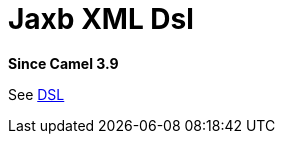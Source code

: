 = Jaxb Xml Dsl Component
//TODO there is no .json file for this doc page, so it is not updated automatically by UpdateReadmeMojo.
//Header attributes written by hand.
:doctitle: Jaxb XML Dsl
:artifactid: camel-xml-jaxb-dsl
:description: Camel DSL with YAML
:since: 3.9
:supportlevel: Stable
//Manually maintained attributes
:group: DSL

*Since Camel {since}*

See xref:manual:ROOT:dsl.adoc[DSL]
